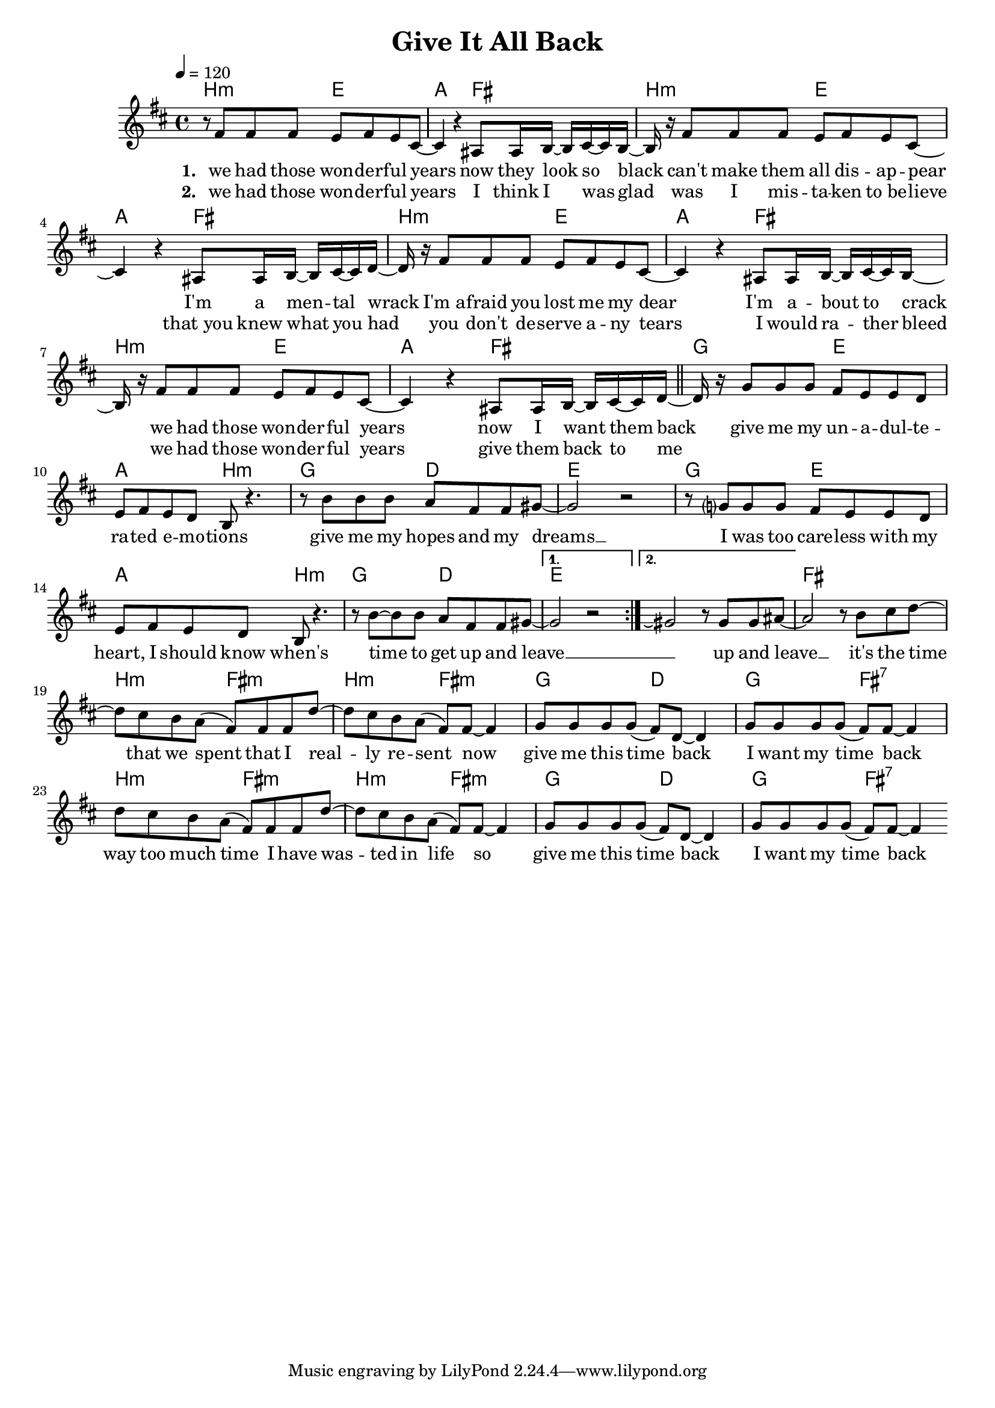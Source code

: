 \version "2.11.33"

\header {
  title = "Give It All Back"
%  composer = "Text & Musik: Christian Schramm"
}

%Größe der Partitur
#(set-global-staff-size 18)

#(set-default-paper-size "a4")

%Abschalten von Point&Click
#(ly:set-option 'point-and-click #f)


melody = \relative c' {
	\tempo 4=120
	\clef treble
	\key b \minor
	\time 4/4
%%%%
\repeat volta 2 {
  r8 fis fis fis e fis e cis~
  cis4 r ais8 ais16 b~ b cis~ cis b~
  b r fis'8 fis fis e fis e cis~
  cis4 r ais8 ais16 b~ b cis~ cis d~

  d r fis8 fis fis e fis e cis~
  cis4 r ais8 ais16 b~ b cis~ cis b~
  b r fis'8 fis fis e fis e cis~
  cis4 r ais8 ais16 b~ b cis~ cis d~

  \bar "||"
  d r g8 g g fis e e d
  e fis e d b r4.
  r8 b' b b a fis fis gis~
  gis2 r2

  r8 g? g g fis e e d
  e fis e d b r4.
  r8 b'~ b b a fis fis gis~
  } \alternative {
  {gis2 r2}
  {gis2\repeatTie r8 gis gis ais8~}
  }
ais2 r8 b cis d~

d cis b a( fis) fis fis d'~
d cis b a( fis) fis~ fis4
g8 g g g( fis) d~ d4
g8 g g g( fis) fis~ fis4

d'8 cis b a( fis) fis fis d'~
d cis b a( fis) fis~ fis4
g8 g g g( fis) d~ d4
g8 g g g( fis) fis~ fis4
\bar ":|"
}

text = \lyricmode {
\set stanza = "1. "
we had those won -- der -- ful years
now they look so black
can't make them all dis -- ap -- pear
I'm a men -- tal wrack

I'm_a -- fraid you lost me my dear
I'm a -- bout to crack
we had those won -- der -- ful years
now I want them back

give me my un -- a -- dul -- te -- ra -- ted e -- mo -- tions
give me my hopes and my dreams __
I was too care -- less with my heart, I should know when's
time to get up and leave __

_ up and leave __
it's the time that we spent
that I real -- ly re -- sent now
give me this time back
I want my time back

way too much time I have
was -- ted in life so
give me this time back
I want my time back
}

textZwei = \lyricmode {
\set stanza = "2. "
we had those won -- der -- ful years
I think I was glad
was I mis -- ta -- ken to_be -- lieve
that_you knew what you had

you don't de -- serve a -- ny tears
I would ra -- ther bleed
we had those won -- der -- ful years
give them back to me

}

harmonies = \chordmode {
	\germanChords
b2:m e a fis
b:m e a fis
b:m e a fis
b:m e a fis

g e a b:m
g d e e
g e a b:m
g d e e

e e fis fis

b:m fis:m b:m fis:m
g d g fis:7
b:m fis:m b:m fis:m
g d g fis:7
}

\score {
	<<
		\new ChordNames {
			\set chordChanges = ##t
			\harmonies
		}
		\new Voice = "one" {
			\autoBeamOn
			\melody
		}
		\new Lyrics \lyricsto "one" \text
    \new Lyrics \lyricsto "one" \textZwei
	>>
	\layout { }
	\midi { }
}